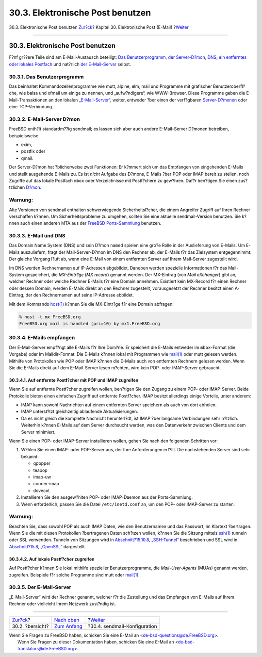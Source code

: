 =================================
30.3. Elektronische Post benutzen
=================================

.. raw:: html

   <div class="navheader">

30.3. Elektronische Post benutzen
`Zur?ck <mail-synopsis.html>`__?
Kapitel 30. Elektronische Post (E-Mail)
?\ `Weiter <sendmail.html>`__

--------------

.. raw:: html

   </div>

.. raw:: html

   <div class="sect1">

.. raw:: html

   <div class="titlepage" xmlns="">

.. raw:: html

   <div>

.. raw:: html

   <div>

30.3. Elektronische Post benutzen
---------------------------------

.. raw:: html

   </div>

.. raw:: html

   </div>

.. raw:: html

   </div>

F?nf gr??ere Teile sind am E-Mail-Austausch beteiligt: `Das
Benutzerprogramm <mail-using.html#mail-mua>`__, `der
Server-D?mon <mail-using.html#mail-mta>`__,
`DNS <mail-using.html#mail-dns>`__, `ein entferntes oder lokales
Postfach <mail-using.html#mail-receive>`__ und nat?rlich `der
E-Mail-Server <mail-using.html#mail-host>`__ selbst.

.. raw:: html

   <div class="sect2">

.. raw:: html

   <div class="titlepage" xmlns="">

.. raw:: html

   <div>

.. raw:: html

   <div>

30.3.1. Das Benutzerprogramm
~~~~~~~~~~~~~~~~~~~~~~~~~~~~

.. raw:: html

   </div>

.. raw:: html

   </div>

.. raw:: html

   </div>

Das beinhaltet Kommandozeilenprogramme wie mutt, alpine, elm, mail und
Programme mit grafischer Benutzeroberfl?che, wie balsa und xfmail um
einige zu nennen, und „aufw?ndigere“, wie WWW-Browser. Diese Programme
geben die E-Mail-Transaktionen an den lokalen
`„E-Mail-Server“ <mail-using.html#mail-host>`__, weiter, entweder ?ber
einen der verf?gbaren `Server-D?monen <mail-using.html#mail-mta>`__ oder
eine TCP-Verbindung.

.. raw:: html

   </div>

.. raw:: html

   <div class="sect2">

.. raw:: html

   <div class="titlepage" xmlns="">

.. raw:: html

   <div>

.. raw:: html

   <div>

30.3.2. E-Mail-Server D?mon
~~~~~~~~~~~~~~~~~~~~~~~~~~~

.. raw:: html

   </div>

.. raw:: html

   </div>

.. raw:: html

   </div>

FreeBSD enth?lt standardm??ig sendmail; es lassen sich aber auch andere
E-Mail-Server D?monen betreiben, beispielsweise

.. raw:: html

   <div class="itemizedlist">

-  exim,

-  postfix oder

-  qmail.

.. raw:: html

   </div>

Der Server-D?mon hat ?blicherweise zwei Funktionen: Er k?mmert sich um
das Empfangen von eingehenden E-Mails und stellt ausgehende E-Mails zu.
Es ist *nicht* Aufgabe des D?mons, E-Mails ?ber POP oder IMAP bereit zu
stellen, noch Zugriffe auf das lokale Postfach ``mbox`` oder
Verzeichnisse mit Postf?chern zu gew?hren. Daf?r ben?tigen Sie einen
zus?tzlichen `D?mon <mail-using.html#mail-receive>`__.

.. raw:: html

   <div class="warning" xmlns="">

Warnung:
~~~~~~~~

Alte Versionen von sendmail enthalten schwerwiegende Sicherheitsl?cher,
die einem Angreifer Zugriff auf Ihren Rechner verschaffen k?nnen. Um
Sicherheitsprobleme zu umgehen, sollten Sie eine aktuelle
sendmail-Version benutzen. Sie k?nnen auch einen anderen MTA aus der
`FreeBSD Ports-Sammlung <ports.html>`__ benutzen.

.. raw:: html

   </div>

.. raw:: html

   </div>

.. raw:: html

   <div class="sect2">

.. raw:: html

   <div class="titlepage" xmlns="">

.. raw:: html

   <div>

.. raw:: html

   <div>

30.3.3. E-Mail und DNS
~~~~~~~~~~~~~~~~~~~~~~

.. raw:: html

   </div>

.. raw:: html

   </div>

.. raw:: html

   </div>

Das Domain Name System (DNS) und sein D?mon ``named`` spielen eine gro?e
Rolle in der Auslieferung von E-Mails. Um E-Mails auszuliefern, fragt
der Mail-Server-D?mon im DNS den Rechner ab, der E-Mails f?r das
Zielsystem entgegennimmt. Der gleiche Vorgang l?uft ab, wenn eine E-Mail
von einem entfernten Server auf Ihrem Mail-Server zugestellt wird.

Im DNS werden Rechnernamen auf IP-Adressen abgebildet. Daneben werden
spezielle Informationen f?r das Mail-System gespeichert, die
*MX-Eintr?ge* (*MX record*) genannt werden. Der MX-Eintrag (von *Mail
eXchanger*) gibt an, welcher Rechner oder welche Rechner E-Mails f?r
eine Domain annehmen. Existiert kein MX-Record f?r einen Rechner oder
dessen Domain, werden E-Mails direkt an den Rechner zugestellt,
vorausgesetzt der Rechner besitzt einen A-Eintrag, der den Rechnernamen
auf seine IP-Adresse abbildet.

Mit dem Kommando
`host(1) <http://www.FreeBSD.org/cgi/man.cgi?query=host&sektion=1>`__
k?nnen Sie die MX-Eintr?ge f?r eine Domain abfragen:

.. code:: screen

    % host -t mx FreeBSD.org
    FreeBSD.org mail is handled (pri=10) by mx1.FreeBSD.org

.. raw:: html

   </div>

.. raw:: html

   <div class="sect2">

.. raw:: html

   <div class="titlepage" xmlns="">

.. raw:: html

   <div>

.. raw:: html

   <div>

30.3.4. E-Mails empfangen
~~~~~~~~~~~~~~~~~~~~~~~~~

.. raw:: html

   </div>

.. raw:: html

   </div>

.. raw:: html

   </div>

Der E-Mail-Server empf?ngt alle E-Mails f?r Ihre Dom?ne. Er speichert
die E-Mails entweder im ``mbox``-Format (die Vorgabe) oder im
Maildir-Format. Die E-Mails k?nnen lokal mit Programmen wie
`mail(1) <http://www.FreeBSD.org/cgi/man.cgi?query=mail&sektion=1>`__
oder mutt gelesen werden. Mithilfe von Protokollen wie POP oder IMAP
k?nnen die E-Mails auch von entfernten Rechnern gelesen werden. Wenn Sie
die E-Mails direkt auf dem E-Mail-Server lesen m?chten, wird kein POP-
oder IMAP-Server gebraucht.

.. raw:: html

   <div class="sect3">

.. raw:: html

   <div class="titlepage" xmlns="">

.. raw:: html

   <div>

.. raw:: html

   <div>

30.3.4.1. Auf entfernte Postf?cher mit POP und IMAP zugreifen
^^^^^^^^^^^^^^^^^^^^^^^^^^^^^^^^^^^^^^^^^^^^^^^^^^^^^^^^^^^^^

.. raw:: html

   </div>

.. raw:: html

   </div>

.. raw:: html

   </div>

Wenn Sie auf entfernte Postf?cher zugreifen wollen, ben?tigen Sie den
Zugang zu einem POP- oder IMAP-Server. Beide Protokolle bieten einen
einfachen Zugriff auf entfernte Postf?cher. IMAP besitzt allerdings
einige Vorteile, unter anderem:

.. raw:: html

   <div class="itemizedlist">

-  IMAP kann sowohl Nachrichten auf einem entfernten Server speichern
   als auch von dort abholen.

-  IMAP unterst?tzt gleichzeitig ablaufende Aktualisierungen.

-  Da es nicht gleich die komplette Nachricht herunterl?dt, ist IMAP
   ?ber langsame Verbindungen sehr n?tzlich. Weiterhin k?nnen E-Mails
   auf dem Server durchsucht werden, was den Datenverkehr zwischen
   Clients und dem Server minimiert.

.. raw:: html

   </div>

Wenn Sie einen POP- oder IMAP-Server installieren wollen, gehen Sie nach
den folgenden Schritten vor:

.. raw:: html

   <div class="procedure">

#. W?hlen Sie einen IMAP- oder POP-Server aus, der Ihre Anforderungen
   erf?llt. Die nachstehenden Server sind sehr bekannt:

   .. raw:: html

      <div class="itemizedlist">

   -  qpopper

   -  teapop

   -  imap-uw

   -  courier-imap

   -  dovecot

   .. raw:: html

      </div>

#. Installieren Sie den ausgew?hlten POP- oder IMAP-Daemon aus der
   Ports-Sammlung.

#. Wenn erforderlich, passen Sie die Datei ``/etc/inetd.conf`` an, um
   den POP- oder IMAP-Server zu starten.

.. raw:: html

   </div>

.. raw:: html

   <div class="warning" xmlns="">

Warnung:
~~~~~~~~

Beachten Sie, dass sowohl POP als auch IMAP Daten, wie den Benutzernamen
und das Passwort, im Klartext ?bertragen. Wenn Sie die mit diesen
Protokollen ?bertragenen Daten sch?tzen wollen, k?nnen Sie die Sitzung
mittels
`ssh(1) <http://www.FreeBSD.org/cgi/man.cgi?query=ssh&sektion=1>`__
tunneln oder SSL verwenden. Tunneln von Sitzungen wird in
`Abschnitt?15.10.8,
„SSH-Tunnel“ <openssh.html#security-ssh-tunneling>`__ beschrieben und
SSL wird in `Abschnitt?15.8, „OpenSSL“ <openssl.html>`__ dargestellt.

.. raw:: html

   </div>

.. raw:: html

   </div>

.. raw:: html

   <div class="sect3">

.. raw:: html

   <div class="titlepage" xmlns="">

.. raw:: html

   <div>

.. raw:: html

   <div>

30.3.4.2. Auf lokale Postf?cher zugreifen
^^^^^^^^^^^^^^^^^^^^^^^^^^^^^^^^^^^^^^^^^

.. raw:: html

   </div>

.. raw:: html

   </div>

.. raw:: html

   </div>

Auf Postf?cher k?nnen Sie lokal mithilfe spezieller Benutzerprogramme,
die *Mail-User-Agents* (MUAs) genannt werden, zugreifen. Beispiele f?r
solche Programme sind mutt oder
`mail(1) <http://www.FreeBSD.org/cgi/man.cgi?query=mail&sektion=1>`__.

.. raw:: html

   </div>

.. raw:: html

   </div>

.. raw:: html

   <div class="sect2">

.. raw:: html

   <div class="titlepage" xmlns="">

.. raw:: html

   <div>

.. raw:: html

   <div>

30.3.5. Der E-Mail-Server
~~~~~~~~~~~~~~~~~~~~~~~~~

.. raw:: html

   </div>

.. raw:: html

   </div>

.. raw:: html

   </div>

„E-Mail-Server“ wird der Rechner genannt, welcher f?r die Zustellung und
das Empfangen von E-Mails auf Ihrem Rechner oder vielleicht Ihrem
Netzwerk zust?ndig ist.

.. raw:: html

   </div>

.. raw:: html

   </div>

.. raw:: html

   <div class="navfooter">

--------------

+------------------------------------+-------------------------------+---------------------------------+
| `Zur?ck <mail-synopsis.html>`__?   | `Nach oben <mail.html>`__     | ?\ `Weiter <sendmail.html>`__   |
+------------------------------------+-------------------------------+---------------------------------+
| 30.2. ?bersicht?                   | `Zum Anfang <index.html>`__   | ?30.4. sendmail-Konfiguration   |
+------------------------------------+-------------------------------+---------------------------------+

.. raw:: html

   </div>

| Wenn Sie Fragen zu FreeBSD haben, schicken Sie eine E-Mail an
  <de-bsd-questions@de.FreeBSD.org\ >.
|  Wenn Sie Fragen zu dieser Dokumentation haben, schicken Sie eine
  E-Mail an <de-bsd-translators@de.FreeBSD.org\ >.
